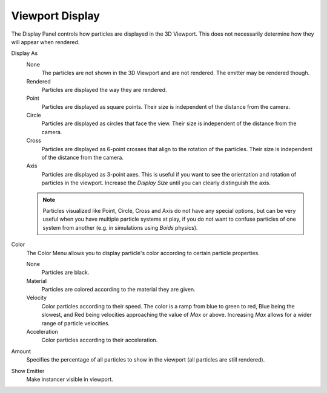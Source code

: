 
****************
Viewport Display
****************

.. reference::

   :Panel:     :menuselection:`Particle System --> Viewport Display`

The Display Panel controls how particles are displayed in the 3D Viewport.
This does not necessarily determine how they will appear when rendered.

Display As
   None
      The particles are not shown in the 3D Viewport and are not rendered.
      The emitter may be rendered though.
   Rendered
      Particles are displayed the way they are rendered.
   Point
      Particles are displayed as square points.
      Their size is independent of the distance from the camera.
   Circle
      Particles are displayed as circles that face the view.
      Their size is independent of the distance from the camera.
   Cross
      Particles are displayed as 6-point crosses that align to the rotation of the particles.
      Their size is independent of the distance from the camera.
   Axis
      Particles are displayed as 3-point axes.
      This is useful if you want to see the orientation and rotation of particles in the viewport.
      Increase the *Display Size* until you can clearly distinguish the axis.

   .. note::

      Particles visualized like Point, Circle, Cross and Axis do not have any special options,
      but can be very useful when you have multiple particle systems at play,
      if you do not want to confuse particles of one system from another
      (e.g. in simulations using *Boids* physics).

Color
   The Color Menu allows you to display particle's color according to certain particle properties.

   None
      Particles are black.
   Material
      Particles are colored according to the material they are given.
   Velocity
      Color particles according to their speed.
      The color is a ramp from blue to green to red, Blue being the slowest,
      and Red being velocities approaching the value of *Max* or above.
      Increasing *Max* allows for a wider range of particle velocities.
   Acceleration
      Color particles according to their acceleration.
Amount
   Specifies the percentage of all particles to show in the viewport (all particles are still rendered).
Show Emitter
   Make instancer visible in viewport.
